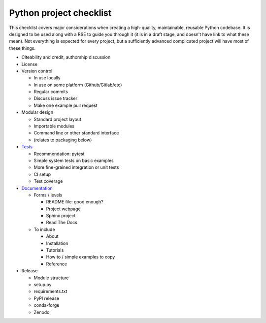 Python project checklist
========================

This checklist covers major considerations when creating a
high-quality, maintainable, reusable Python codebase.  It is designed
to be used along with a RSE to guide you through it (it is in a draft
stage, and doesn't have link to what these mean).  Not everything is
expected for every project, but a sufficiently advanced complicated
project will have most of these things.


* Citeability and credit, authorship discussion

* License

* Version control

  * In use locally
  * In use on some platform (Github/Gitlab/etc)
  * Regular commits
  * Discuss issue tracker
  * Make one example pull request

* Modular design

  * Standard project layout
  * Importable modules
  * Command line or other standard interface
  * (relates to packaging below)

* `Tests <https://coderefinery.github.io/testing/>`__

  * Recommendation: pytest
  * Simple system tests on basic examples
  * More fine-grained integration or unit tests
  * CI setup
  * Test coverage

* `Documentation <https://coderefinery.github.io/documentation/>`__

  * Forms / levels

    * README file: good enough?
    * Project webpage
    * Sphinx project
    * Read The Docs

  * To include

    * About
    * Installation
    * Tutorials
    * How to / simple examples to copy
    * Reference

* Release

  * Module structure
  * setup.py
  * requirements.txt
  * PyPI release
  * conda-forge
  * Zenodo
